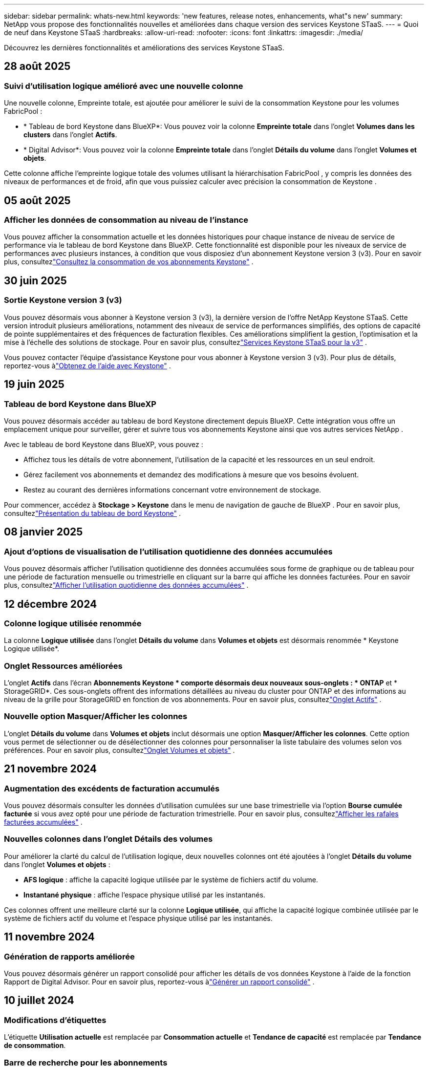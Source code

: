 ---
sidebar: sidebar 
permalink: whats-new.html 
keywords: 'new features, release notes, enhancements, what"s new' 
summary: NetApp vous propose des fonctionnalités nouvelles et améliorées dans chaque version des services Keystone STaaS. 
---
= Quoi de neuf dans Keystone STaaS
:hardbreaks:
:allow-uri-read: 
:nofooter: 
:icons: font
:linkattrs: 
:imagesdir: ./media/


[role="lead"]
Découvrez les dernières fonctionnalités et améliorations des services Keystone STaaS.



== 28 août 2025



=== Suivi d'utilisation logique amélioré avec une nouvelle colonne

Une nouvelle colonne, Empreinte totale, est ajoutée pour améliorer le suivi de la consommation Keystone pour les volumes FabricPool :

* * Tableau de bord Keystone dans BlueXP*: Vous pouvez voir la colonne *Empreinte totale* dans l'onglet *Volumes dans les clusters* dans l'onglet *Actifs*.
* * Digital Advisor*: Vous pouvez voir la colonne *Empreinte totale* dans l'onglet *Détails du volume* dans l'onglet *Volumes et objets*.


Cette colonne affiche l'empreinte logique totale des volumes utilisant la hiérarchisation FabricPool , y compris les données des niveaux de performances et de froid, afin que vous puissiez calculer avec précision la consommation de Keystone .



== 05 août 2025



=== Afficher les données de consommation au niveau de l'instance

Vous pouvez afficher la consommation actuelle et les données historiques pour chaque instance de niveau de service de performance via le tableau de bord Keystone dans BlueXP.  Cette fonctionnalité est disponible pour les niveaux de service de performances avec plusieurs instances, à condition que vous disposiez d'un abonnement Keystone version 3 (v3).  Pour en savoir plus, consultezlink:https://docs.netapp.com/us-en/keystone-staas/integrations/current-usage-tab.html["Consultez la consommation de vos abonnements Keystone"] .



== 30 juin 2025



=== Sortie Keystone version 3 (v3)

Vous pouvez désormais vous abonner à Keystone version 3 (v3), la dernière version de l'offre NetApp Keystone STaaS.  Cette version introduit plusieurs améliorations, notamment des niveaux de service de performances simplifiés, des options de capacité de pointe supplémentaires et des fréquences de facturation flexibles.  Ces améliorations simplifient la gestion, l’optimisation et la mise à l’échelle des solutions de stockage.  Pour en savoir plus, consultezlink:https://docs.netapp.com/us-en/keystone-staas/concepts/metrics.html["Services Keystone STaaS pour la v3"] .

Vous pouvez contacter l'équipe d'assistance Keystone pour vous abonner à Keystone version 3 (v3).  Pour plus de détails, reportez-vous àlink:https://docs.netapp.com/us-en/keystone-staas/concepts/gssc.html["Obtenez de l'aide avec Keystone"] .



== 19 juin 2025



=== Tableau de bord Keystone dans BlueXP

Vous pouvez désormais accéder au tableau de bord Keystone directement depuis BlueXP.  Cette intégration vous offre un emplacement unique pour surveiller, gérer et suivre tous vos abonnements Keystone ainsi que vos autres services NetApp .

Avec le tableau de bord Keystone dans BlueXP, vous pouvez :

* Affichez tous les détails de votre abonnement, l'utilisation de la capacité et les ressources en un seul endroit.
* Gérez facilement vos abonnements et demandez des modifications à mesure que vos besoins évoluent.
* Restez au courant des dernières informations concernant votre environnement de stockage.


Pour commencer, accédez à *Stockage > Keystone* dans le menu de navigation de gauche de BlueXP .  Pour en savoir plus, consultezlink:https://docs.netapp.com/us-en/keystone-staas/integrations/dashboard-overview.html["Présentation du tableau de bord Keystone"] .



== 08 janvier 2025



=== Ajout d'options de visualisation de l'utilisation quotidienne des données accumulées

Vous pouvez désormais afficher l'utilisation quotidienne des données accumulées sous forme de graphique ou de tableau pour une période de facturation mensuelle ou trimestrielle en cliquant sur la barre qui affiche les données facturées.  Pour en savoir plus, consultezlink:./integrations/consumption-tab.html#view-daily-accrued-burst-data-usage["Afficher l'utilisation quotidienne des données accumulées"] .



== 12 décembre 2024



=== Colonne logique utilisée renommée

La colonne *Logique utilisée* dans l'onglet *Détails du volume* dans *Volumes et objets* est désormais renommée * Keystone Logique utilisée*.



=== Onglet Ressources améliorées

L'onglet *Actifs* dans l'écran *Abonnements Keystone * comporte désormais deux nouveaux sous-onglets : * ONTAP* et * StorageGRID*.  Ces sous-onglets offrent des informations détaillées au niveau du cluster pour ONTAP et des informations au niveau de la grille pour StorageGRID en fonction de vos abonnements.  Pour en savoir plus, consultezlink:./integrations/assets-tab.html["Onglet Actifs"^] .



=== Nouvelle option Masquer/Afficher les colonnes

L'onglet *Détails du volume* dans *Volumes et objets* inclut désormais une option *Masquer/Afficher les colonnes*.  Cette option vous permet de sélectionner ou de désélectionner des colonnes pour personnaliser la liste tabulaire des volumes selon vos préférences.  Pour en savoir plus, consultezlink:./integrations/volumes-objects-tab.html["Onglet Volumes et objets"^] .



== 21 novembre 2024



=== Augmentation des excédents de facturation accumulés

Vous pouvez désormais consulter les données d'utilisation cumulées sur une base trimestrielle via l'option *Bourse cumulée facturée* si vous avez opté pour une période de facturation trimestrielle.  Pour en savoir plus, consultezlink:./integrations/consumption-tab.html#view-accrued-burst["Afficher les rafales facturées accumulées"^] .



=== Nouvelles colonnes dans l'onglet Détails des volumes

Pour améliorer la clarté du calcul de l'utilisation logique, deux nouvelles colonnes ont été ajoutées à l'onglet *Détails du volume* dans l'onglet *Volumes et objets* :

* *AFS logique* : affiche la capacité logique utilisée par le système de fichiers actif du volume.
* *Instantané physique* : affiche l'espace physique utilisé par les instantanés.


Ces colonnes offrent une meilleure clarté sur la colonne *Logique utilisée*, qui affiche la capacité logique combinée utilisée par le système de fichiers actif du volume et l'espace physique utilisé par les instantanés.



== 11 novembre 2024



=== Génération de rapports améliorée

Vous pouvez désormais générer un rapport consolidé pour afficher les détails de vos données Keystone à l'aide de la fonction Rapport de Digital Advisor.  Pour en savoir plus, reportez-vous àlink:./integrations/options.html#generate-consolidated-report-from-digital-advisor["Générer un rapport consolidé"^] .



== 10 juillet 2024



=== Modifications d'étiquettes

L'étiquette *Utilisation actuelle* est remplacée par *Consommation actuelle* et *Tendance de capacité* est remplacée par *Tendance de consommation*.



=== Barre de recherche pour les abonnements

La liste déroulante *Abonnements* de tous les onglets de l'écran *Abonnements Keystone * inclut désormais une barre de recherche.  Vous pouvez rechercher des abonnements spécifiques répertoriés dans la liste déroulante *Abonnements*.



== 27 juin 2024



=== Affichage cohérent de l'abonnement

L'écran * Abonnements Keystone * est mis à jour pour afficher le numéro d'abonnement sélectionné sur tous les onglets.

* Lorsqu'un onglet de l'écran * Abonnements Keystone * est actualisé, l'écran accède automatiquement à l'onglet * Abonnements* et réinitialise tous les onglets sur le premier abonnement répertorié dans la liste déroulante * Abonnement*.
* Si l'abonnement sélectionné n'est pas abonné aux mesures de performance, l'onglet *Performance* affichera le premier abonnement répertorié dans la liste déroulante *Abonnement* lors de la navigation.




== 29 mai 2024



=== Indicateur d'éclatement amélioré

L'indicateur *Burst* dans l'index du graphique d'utilisation est amélioré pour afficher la valeur en pourcentage de la limite de rafale.  Cette valeur change en fonction de la limite de rafale convenue pour un abonnement.  Vous pouvez également afficher la valeur limite de rafale dans l'onglet *Abonnements* en survolant l'indicateur *Utilisation en rafale* dans la colonne *État d'utilisation*.



=== Ajout de niveaux de service

Les niveaux de service *CVO Primary* et *CVO Secondary* sont inclus pour prendre en charge Cloud Volumes ONTAP pour les abonnements disposant de plans tarifaires avec une capacité engagée nulle ou ceux configurés avec un cluster métropolitain.

* Vous pouvez afficher le graphique d'utilisation de la capacité pour ces niveaux de service à partir de l'ancien tableau de bord du widget * Abonnements Keystone * et de l'onglet * Tendance de la capacité *, ainsi que des informations d'utilisation détaillées à partir de l'onglet * Utilisation actuelle *.
* Dans l'onglet *Abonnements*, ces niveaux de service sont affichés comme suit `CVO (v2)` dans la colonne *Type d'utilisation*, permettant d'identifier la facturation en fonction de ces niveaux de service.




=== Fonction de zoom avant pour les rafales à court terme

L'onglet *Tendance de capacité* inclut désormais une fonction de zoom avant pour afficher les détails des pics à court terme dans les graphiques d'utilisation. Pour plus d'informations, consultez la section link:./integrations/consumption-tab.html["Onglet Tendance de capacité"^] .



=== Affichage amélioré des abonnements

L'affichage par défaut des abonnements est amélioré pour trier par ID de suivi.  Les abonnements dans l'onglet *Abonnements*, y compris dans la liste déroulante *Abonnement* et les rapports CSV, seront désormais affichés en fonction de la séquence alphabétique des identifiants de suivi, suivant l'ordre a, A, b, B, etc.



=== Affichage amélioré des rafales accumulées

L'info-bulle qui apparaît lorsque vous survolez le graphique à barres d'utilisation de la capacité dans l'onglet *Tendance de capacité* affiche désormais le type d'éclatement accumulé en fonction de la capacité engagée.  Il fait la distinction entre les rafales provisionnelles et les rafales facturées, en affichant la *Consommation provisionnelle accumulée* et la *Consommation facturée accumulée* pour les abonnements avec des plans tarifaires à capacité engagée nulle, et la *Rafale provisionnelle accumulée* et la *Rafale facturée accumulée* pour ceux avec une capacité engagée non nulle.



== 09 mai 2024



=== Nouvelles colonnes dans les rapports CSV

Les rapports CSV de l'onglet *Tendance de capacité* incluent désormais les colonnes *Numéro d'abonnement* et *Nom du compte* pour des détails améliorés.



=== Colonne Type d'utilisation amélioré

La colonne *Type d'utilisation* dans l'onglet *Abonnements* a été améliorée pour afficher les utilisations logiques et physiques sous forme de valeurs séparées par des virgules pour les abonnements qui couvrent les niveaux de service pour les fichiers et les objets.



=== Accéder aux détails du stockage d'objets à partir de l'onglet Détails du volume

L'onglet *Détails du volume* dans l'onglet *Volumes et objets* fournit désormais des détails sur le stockage d'objets ainsi que des informations sur le volume pour les abonnements qui incluent les niveaux de service pour les fichiers et les objets.  Vous pouvez cliquer sur le bouton *Détails du stockage d'objets* dans l'onglet *Détails du volume* pour afficher les détails.



== 28 mars 2024



=== Amélioration de l'affichage de la conformité de la politique QoS dans l'onglet Détails du volume

L'onglet *Détails du volume* dans l'onglet *Volumes et objets* offre désormais une meilleure visibilité sur la conformité à la politique de qualité de service (QoS).  La colonne anciennement connue sous le nom de *AQoS* est renommée *Conforme*, ce qui indique si la politique QoS est conforme.  De plus, une nouvelle colonne *Type de politique QoS* est ajoutée, qui spécifie si la politique est fixe ou adaptative.  Si aucune de ces conditions ne s'applique, la colonne affiche _Non disponible_. Pour plus d'informations, consultez la section link:./integrations/volumes-objects-tab.html["Onglet Volumes et objets"^] .



=== Nouvelle colonne et affichage simplifié des abonnements dans l'onglet Résumé du volume

* L'onglet *Résumé du volume* dans l'onglet *Volumes et objets* inclut désormais une nouvelle colonne intitulée *Protégé*.  Cette colonne fournit un décompte des volumes protégés associés à vos niveaux de service souscrits.  Si vous cliquez sur le nombre de volumes protégés, vous accédez à l'onglet *Détails du volume*, où vous pouvez afficher une liste filtrée des volumes protégés.
* L'onglet *Résumé du volume* est mis à jour pour afficher uniquement les abonnements de base, à l'exclusion des services complémentaires. Pour plus d'informations, consultez la section link:./integrations/volumes-objects-tab.html["Onglet Volumes et objets"^] .




=== Modification de l'affichage des détails des rafales accumulées dans l'onglet Tendance de capacité

L'info-bulle qui apparaît lorsque vous survolez le graphique à barres d'utilisation de la capacité dans l'onglet *Tendance de capacité* affichera les détails des rafales accumulées pour le mois en cours.  Les détails ne seront pas disponibles pour les mois précédents.



=== Accès amélioré pour consulter les données historiques des abonnements Keystone

Vous pouvez désormais consulter les données historiques si un abonnement Keystone est modifié ou renouvelé.  Vous pouvez définir la date de début d'un abonnement à une date antérieure pour afficher :

* Données de consommation et d'utilisation en rafale accumulées à partir de l'onglet *Tendance de capacité*.
* Mesures de performances des volumes ONTAP à partir de l'onglet *Performance*.


Les données sont affichées en fonction de la date de début sélectionnée de l'abonnement.



== 29 février 2024



=== Ajout de l'onglet Actifs

L'écran * Abonnements Keystone * inclut désormais l'onglet * Actifs *.  Ce nouvel onglet fournit des informations au niveau du cluster en fonction de vos abonnements. Pour plus d'informations, consultez la section link:./integrations/assets-tab.html["Onglet Actifs"^] .



=== Améliorations de l'onglet Volumes et objets

Pour offrir une meilleure clarté à vos volumes système ONTAP , deux nouveaux boutons d'onglet, *Résumé du volume* et *Détails du volume*, ont été ajoutés à l'onglet *Volumes*.  L'onglet *Résumé du volume* fournit un décompte global des volumes associés à vos niveaux de service souscrits, y compris leur état de conformité AQoS et leurs informations de capacité.  L'onglet *Détails du volume* répertorie tous les volumes et leurs spécificités. Pour plus d'informations, consultez la section link:./integrations/volumes-objects-tab.html["Onglet Volumes et objets"^] .



=== Expérience de recherche améliorée sur Digital Advisor

Les paramètres de recherche sur l'écran * Digital Advisor* incluent désormais les numéros d'abonnement Keystone et les listes de surveillance créées pour les abonnements Keystone .  Vous pouvez saisir les trois premiers caractères d'un numéro d'abonnement ou d'un nom de liste de surveillance. Pour plus d'informations, consultez la section link:./integrations/keystone-aiq.html["Consultez le tableau de bord Keystone sur Active IQ Digital Advisor"^] .



=== Afficher l'horodatage des données de consommation

Vous pouvez afficher l'horodatage des données de consommation (en UTC) sur l'ancien tableau de bord du widget * Keystone Subscriptions*.



== 13 février 2024



=== Possibilité de visualiser les abonnements liés à un abonnement principal

Certains de vos abonnements principaux peuvent avoir des abonnements secondaires liés.  Si tel est le cas, le numéro d'abonnement principal continuera d'être affiché dans la colonne *Numéro d'abonnement*, tandis que les numéros d'abonnement liés seront répertoriés dans une nouvelle colonne *Abonnements liés* dans l'onglet *Abonnements*.  La colonne *Abonnements liés* devient disponible uniquement si vous avez des abonnements liés et vous pouvez voir des messages d'information vous en informant.



== 11 janvier 2024



=== Données facturées renvoyées pour les rafales accumulées

Les étiquettes pour *Accrued Burst* sont désormais modifiées en *Invoiced Accurued Burst* dans l'onglet *Capacity Trend*.  La sélection de cette option vous permet d'afficher les graphiques mensuels des données de rafale facturées et accumulées. Pour plus d'informations, consultez la section link:./integrations/consumption-tab.html#view-accrued-burst["Afficher les rafales facturées accumulées"^] .



=== Détails de la consommation accumulée pour des plans tarifaires spécifiques

Si vous disposez d'un abonnement avec des plans tarifaires avec une capacité engagée de _zéro_, vous pouvez afficher les détails de la consommation accumulée dans l'onglet *Tendance de capacité*.  En sélectionnant l'option *Consommation facturée accumulée*, vous pouvez afficher les graphiques mensuels des données de consommation facturée accumulée.



== 15 décembre 2023



=== Possibilité de rechercher par listes de surveillance

La prise en charge des listes de surveillance dans Digital Advisor a été étendue pour inclure les systèmes Keystone .  Vous pouvez désormais consulter les détails des abonnements de plusieurs clients en effectuant une recherche avec des listes de surveillance.  Pour plus d'informations sur l'utilisation des listes de surveillance dans Keystone STaaS, consultezlink:./integrations/keystone-aiq.html#search-by-keystone-watchlists["Rechercher par listes de surveillance Keystone"^] .



=== Date convertie au fuseau horaire UTC

Les données renvoyées sur les onglets de l'écran * Abonnements Keystone * de Digital Advisor sont affichées en heure UTC (fuseau horaire du serveur).  Lorsque vous saisissez une date pour une requête, elle est automatiquement considérée comme étant en heure UTC. Pour plus d'informations, consultez la section link:./integrations/keystone-aiq.html["Tableau de bord et rapports d'abonnement Keystone"^] .
